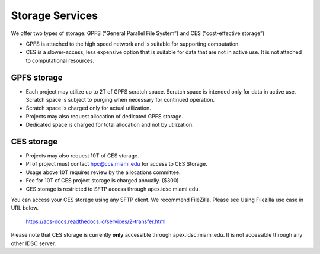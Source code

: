 Storage Services
================

We offer two types of storage: GPFS (“General Parallel File System”) and CES (“cost-effective storage”)

* GPFS is attached to the high speed network and is suitable for supporting computation.
* CES is a slower-access, less expensive option that is suitable for data that are not in active use. It is not attached to computational resources.

GPFS storage
------------
* Each project may utilize up to 2T of GPFS scratch space. Scratch space is intended only for data in active use. Scratch space is subject to purging when necessary for continued operation.
* Scratch space is charged only for actual utilization.
* Projects may also request allocation of dedicated GPFS storage.
* Dedicated space is charged for total allocation and not by utilization.

CES storage
-----------
* Projects may also request 10T of CES storage.
* PI of project must contact hpc@ccs.miami.edu for access to CES Storage.
* Usage above 10T requires review by the allocations committee.
* Fee for 10T of CES project storage is charged annually. ($300)
* CES storage is restricted to SFTP access through apex.idsc.miami.edu.

You can access your CES storage using any SFTP client.  We recommend FileZilla.  Please see Using Filezilla use case in URL below.

  https://acs-docs.readthedocs.io/services/2-transfer.html

Please note that CES storage is currently **only** accessible through apex.idsc.miami.edu.  It is not accessible through any other IDSC server. 
